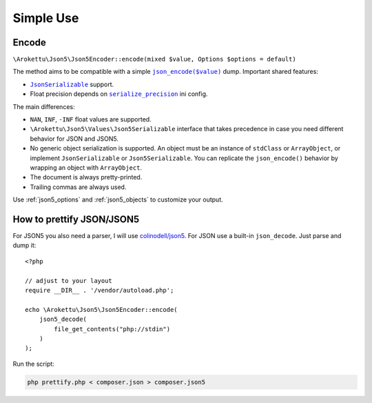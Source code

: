 Simple Use
##########

.. highlight:: php

Encode
======

``\Arokettu\Json5\Json5Encoder::encode(mixed $value, Options $options = default)``

The method aims to be compatible with a simple |json_encode|_ dump.
Important shared features:

.. |json_encode| replace:: ``json_encode($value)``
.. _json_encode: https://www.php.net/manual/en/function.json-encode.php

* |JsonSerializable|_ support.
* Float precision depends on |serialize_precision|_ ini config.

.. |JsonSerializable| replace:: ``JsonSerializable``
.. _JsonSerializable: https://www.php.net/manual/en/class.jsonserializable.php

.. |serialize_precision| replace:: ``serialize_precision``
.. _serialize_precision: https://www.php.net/manual/en/ini.core.php#ini.serialize-precision

The main differences:

* ``NAN``, ``INF``, ``-INF`` float values are supported.
* ``\Arokettu\Json5\Values\Json5Serializable`` interface that takes precedence
  in case you need different behavior for JSON and JSON5.
* No generic object serialization is supported.
  An object must be an instance of ``stdClass`` or ``ArrayObject``,
  or implement ``JsonSerializable`` or ``Json5Serializable``.
  You can replicate the ``json_encode()`` behavior by wrapping an object with ``ArrayObject``.
* The document is always pretty-printed.
* Trailing commas are always used.

Use :ref:`json5_options` and :ref:`json5_objects` to customize your output.

How to prettify JSON/JSON5
==========================

For JSON5 you also need a parser, I will use `colinodell/json5 <colinodell_json5_>`_.
For JSON use a built-in ``json_decode``.
Just parse and dump it::

    <?php

    // adjust to your layout
    require __DIR__ . '/vendor/autoload.php';

    echo \Arokettu\Json5\Json5Encoder::encode(
        json5_decode(
            file_get_contents("php://stdin")
        )
    );

.. _colinodell_json5: https://packagist.org/packages/colinodell/json5

Run the script:

.. code-block:: bash

    php prettify.php < composer.json > composer.json5
